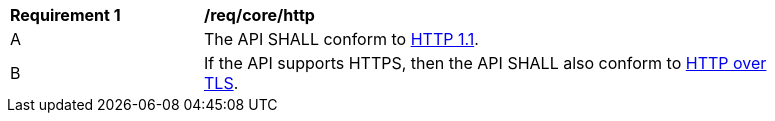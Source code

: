 [[req_core_http]]
[width="90%",cols="2,6a"]
|===
^|*Requirement {counter:req-id}* |*/req/core/http* 
^|A |The API SHALL conform to <<rfc2616,HTTP 1.1>>.
^|B |If the API supports HTTPS, then the API SHALL also conform to <<rfc2818,HTTP over TLS>>.
|===
